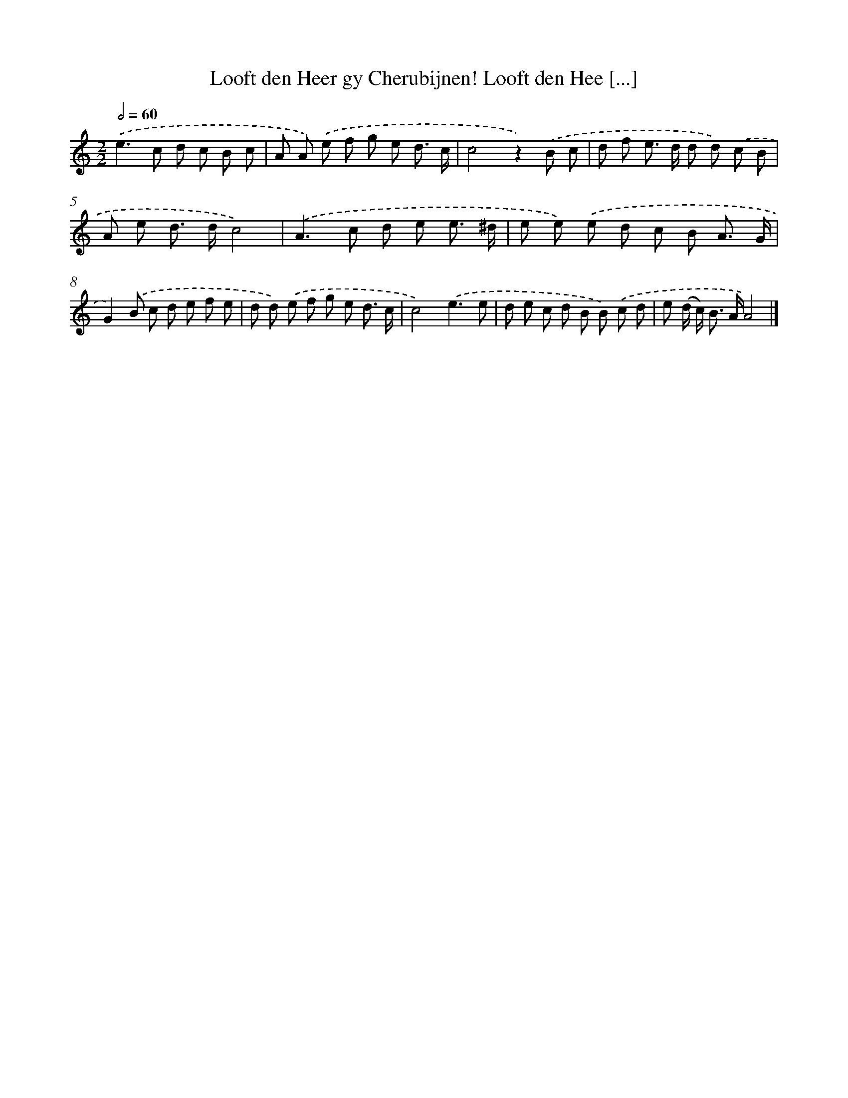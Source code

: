 X: 473
T: Looft den Heer gy Cherubijnen! Looft den Hee [...]
%%abc-version 2.0
%%abcx-abcm2ps-target-version 5.9.1 (29 Sep 2008)
%%abc-creator hum2abc beta
%%abcx-conversion-date 2018/11/01 14:35:33
%%humdrum-veritas 468040
%%humdrum-veritas-data 2813080145
%%continueall 1
%%barnumbers 0
L: 1/8
M: 2/2
Q: 1/2=60
K: C clef=treble
.('e2>c2 d c B c |
A A) .('e f g e d3/ c/ |
c4z2).('B c |
d f e> d d d) .('c B |
A e d> dc4) |
.('A2>c2 d e e3/ ^d/ |
e e) .('e d c B A3/ G/ |
G2).('B c d e f e |
d d) .('e f g e d3/ c/ |
c4).('e3e |
d e c d B B) .('c d |
e (d/ c<) B A/A4) |]
